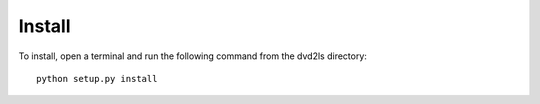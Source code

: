 Install
-------

To install, open a terminal and run the following command from the dvd2ls directory::

    python setup.py install

